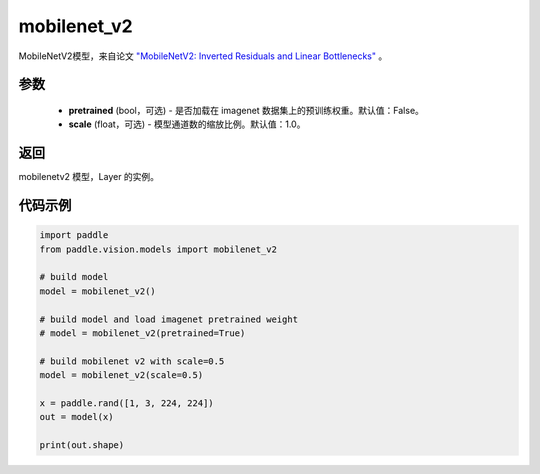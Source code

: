 .. _cn_api_paddle_vision_models_mobilenet_v2:

mobilenet_v2
-------------------------------

.. py:function:: paddle.vision.models.mobilenet_v2(pretrained=False, scale=1.0, **kwargs)


MobileNetV2模型，来自论文 `"MobileNetV2: Inverted Residuals and Linear Bottlenecks" <https://arxiv.org/abs/1801.04381>`_ 。

参数
:::::::::
  - **pretrained** (bool，可选) - 是否加载在 imagenet 数据集上的预训练权重。默认值：False。
  - **scale** (float，可选) - 模型通道数的缩放比例。默认值：1.0。

返回
:::::::::
mobilenetv2 模型，Layer 的实例。

代码示例
:::::::::

.. code-block:: python

    import paddle
    from paddle.vision.models import mobilenet_v2

    # build model
    model = mobilenet_v2()

    # build model and load imagenet pretrained weight
    # model = mobilenet_v2(pretrained=True)

    # build mobilenet v2 with scale=0.5
    model = mobilenet_v2(scale=0.5)

    x = paddle.rand([1, 3, 224, 224])
    out = model(x)

    print(out.shape)
